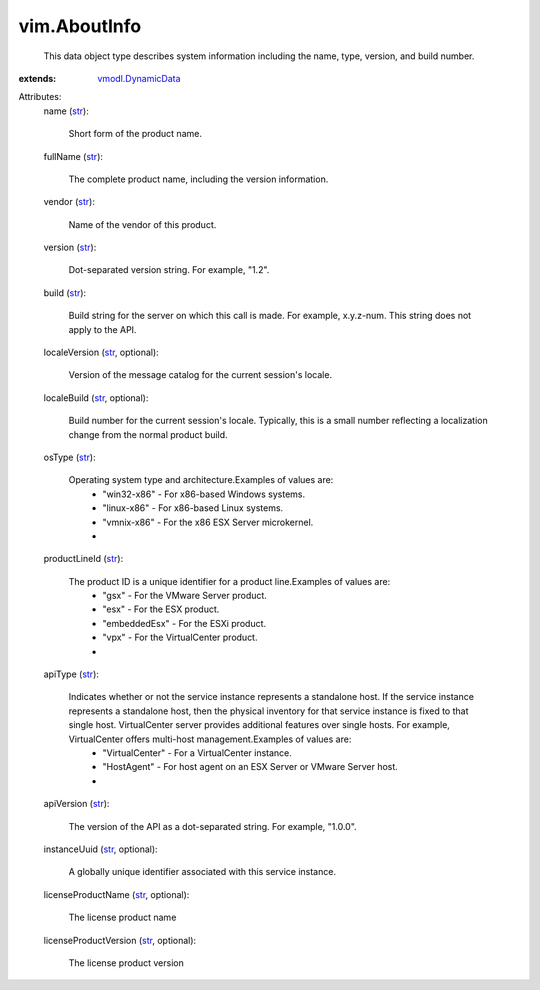 .. _str: https://docs.python.org/2/library/stdtypes.html

.. _vmodl.DynamicData: ../vmodl/DynamicData.rst


vim.AboutInfo
=============
  This data object type describes system information including the name, type, version, and build number.
:extends: vmodl.DynamicData_

Attributes:
    name (`str`_):

       Short form of the product name.
    fullName (`str`_):

       The complete product name, including the version information.
    vendor (`str`_):

       Name of the vendor of this product.
    version (`str`_):

       Dot-separated version string. For example, "1.2".
    build (`str`_):

       Build string for the server on which this call is made. For example, x.y.z-num. This string does not apply to the API.
    localeVersion (`str`_, optional):

       Version of the message catalog for the current session's locale.
    localeBuild (`str`_, optional):

       Build number for the current session's locale. Typically, this is a small number reflecting a localization change from the normal product build.
    osType (`str`_):

       Operating system type and architecture.Examples of values are:
        * "win32-x86" - For x86-based Windows systems.
        * "linux-x86" - For x86-based Linux systems.
        * "vmnix-x86" - For the x86 ESX Server microkernel.
        * 
    productLineId (`str`_):

       The product ID is a unique identifier for a product line.Examples of values are:
        * "gsx" - For the VMware Server product.
        * "esx" - For the ESX product.
        * "embeddedEsx" - For the ESXi product.
        * "vpx" - For the VirtualCenter product.
        * 
    apiType (`str`_):

       Indicates whether or not the service instance represents a standalone host. If the service instance represents a standalone host, then the physical inventory for that service instance is fixed to that single host. VirtualCenter server provides additional features over single hosts. For example, VirtualCenter offers multi-host management.Examples of values are:
        * "VirtualCenter" - For a VirtualCenter instance.
        * "HostAgent" - For host agent on an ESX Server or VMware Server host.
        * 
    apiVersion (`str`_):

       The version of the API as a dot-separated string. For example, "1.0.0".
    instanceUuid (`str`_, optional):

       A globally unique identifier associated with this service instance.
    licenseProductName (`str`_, optional):

       The license product name
    licenseProductVersion (`str`_, optional):

       The license product version
